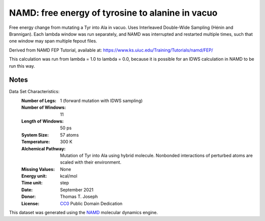 NAMD: free energy of tyrosine to alanine in vacuo
=================================================

Free energy change from mutating a Tyr into Ala in vacuo.
Uses Interleaved Double-Wide Sampling (Hénin and Brannigan).
Each lambda window was run separately, and NAMD was interrupted
and restarted multiple times, such that one window may span
multiple fepout files.

Derived from NAMD FEP Tutorial, available at:
https://www.ks.uiuc.edu/Training/Tutorials/namd/FEP/

This calculation was run from lambda = 1.0 to lambda = 0.0,
because it is possible for an IDWS calculation in NAMD to be
run this way.

Notes
-----
Data Set Characteristics:
    :Number of Legs: 1 (forward mutation with IDWS sampling)
    :Number of Windows: 11
    :Length of Windows: 50 ps
    :System Size: 57 atoms
    :Temperature: 300 K
    :Alchemical Pathway: Mutation of Tyr into Ala using hybrid molecule.
                         Nonbonded interactions of perturbed atoms are scaled
                         with their environment.
    :Missing Values: None
    :Energy unit: kcal/mol
    :Time unit: step
    :Date: September 2021
    :Donor: Thomas T. Joseph
    :License: `CC0 <https://creativecommons.org/publicdomain/zero/1.0/>`_
              Public Domain Dedication

This dataset was generated using the `NAMD
<http://http://www.ks.uiuc.edu/Research/namd/>`_ molecular dynamics
engine.
